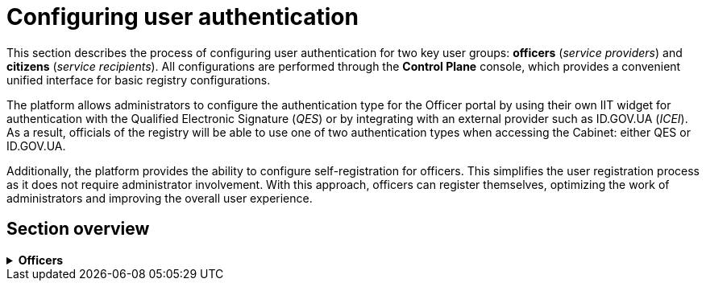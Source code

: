 //= Налаштування автентифікації користувачів
= Configuring user authentication

//Цей розділ описує процес налаштування автентифікації для двох ключових груп користувачів: _посадових осіб_ (_надавачів послуг_) та _отримувачів послуг_. Всі налаштування виконуються через консоль *Control Plane*, яка надає зручний єдиний інтерфейс для основних конфігурацій реєстру.
This section describes the process of configuring user authentication for two key user groups: *officers* (_service providers_) and *citizens* (_service recipients_). All configurations are performed through the *Control Plane* console, which provides a convenient unified interface for basic registry configurations.

//Платформа дозволяє адміністраторам налаштувати тип автентифікації для Кабінету посадової особи, використовуючи власний IIT-віджет для аутентифікації за допомогою _КЕП_ або інтегруючись із зовнішнім провайдером, таким як _ID.GOV.UA_ (ICEI). В результаті, посадові особи реєстру зможуть використовувати один з двох типів автентифікації при вході до Кабінету: або КЕП, або ID.GOV.UA.
The platform allows administrators to configure the authentication type for the Officer portal by using their own IIT widget for authentication with the Qualified Electronic Signature (_QES_) or by integrating with an external provider such as ID.GOV.UA (_ICEI_). As a result, officials of the registry will be able to use one of two authentication types when accessing the Cabinet: either QES or ID.GOV.UA.

////
Щодо отримувачів послуг, система передбачає можливість налаштування перевірки наявності активного запису в ЄДР для бізнес-користувачів. Такий механізм забезпечує зв'язок між КЕП користувача та їх юридичною особою чи фізичною особою-підприємцем, зареєстрованими в Єдиному державному реєстрі (ЄДР). Він відіграє важливу роль у забезпеченні відповідності даних користувача та підтвердження їх особистості, що є важливим аспектом безпеки та надійності системи.
////

//Крім того, платформа надає можливість налаштування самореєстрації для посадових осіб. Це спрощує процес реєстрації користувачів, оскільки не вимагає залучення адміністратора. Завдяки такому підходу, посадові особи можуть самостійно реєструватися, що оптимізує роботу адміністраторів та покращує загальний досвід користувачів.
Additionally, the platform provides the ability to configure self-registration for officers. This simplifies the user registration process as it does not require administrator involvement. With this approach, officers can register themselves, optimizing the work of administrators and improving the overall user experience.

//== Огляд секції
== Section overview

[%collapsible]
//.+++<b style="font-weight: 700"> Надавачі послуг </b>+++
.*Officers*
====
* xref:registry-admin/cp-auth-setup/cp-auth-setup-officers.adoc[]
* xref:registry-admin/cp-auth-setup/cp-officer-self-registration.adoc[]
====





////
[%collapsible]
.+++<b style="font-weight: 700">Отримувачі послуг </b>+++
====
* xref:registry-admin/cp-auth-setup/cp-auth-setup-citizens.adoc[]
====